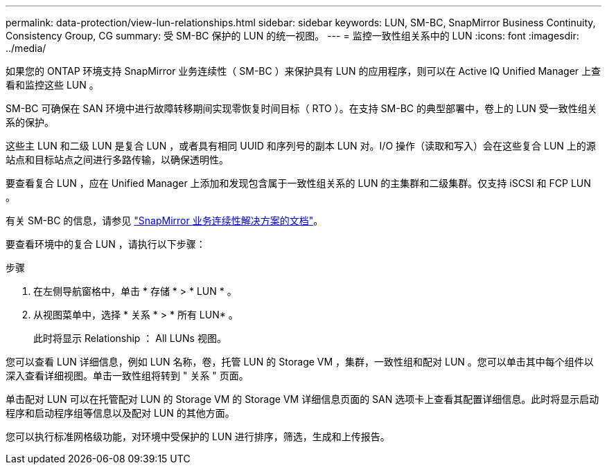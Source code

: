 ---
permalink: data-protection/view-lun-relationships.html 
sidebar: sidebar 
keywords: LUN, SM-BC, SnapMirror Business Continuity, Consistency Group, CG 
summary: 受 SM-BC 保护的 LUN 的统一视图。 
---
= 监控一致性组关系中的 LUN
:icons: font
:imagesdir: ../media/


[role="lead"]
如果您的 ONTAP 环境支持 SnapMirror 业务连续性（ SM-BC ）来保护具有 LUN 的应用程序，则可以在 Active IQ Unified Manager 上查看和监控这些 LUN 。

SM-BC 可确保在 SAN 环境中进行故障转移期间实现零恢复时间目标（ RTO ）。在支持 SM-BC 的典型部署中，卷上的 LUN 受一致性组关系的保护。

这些主 LUN 和二级 LUN 是复合 LUN ，或者具有相同 UUID 和序列号的副本 LUN 对。I/O 操作（读取和写入）会在这些复合 LUN 上的源站点和目标站点之间进行多路传输，以确保透明性。

要查看复合 LUN ，应在 Unified Manager 上添加和发现包含属于一致性组关系的 LUN 的主集群和二级集群。仅支持 iSCSI 和 FCP LUN 。

有关 SM-BC 的信息，请参见 link:https://docs.netapp.com/us-en/ontap/smbc/smbc_intro_overview.html["SnapMirror 业务连续性解决方案的文档"]。

要查看环境中的复合 LUN ，请执行以下步骤：

.步骤
. 在左侧导航窗格中，单击 * 存储 * > * LUN * 。
. 从视图菜单中，选择 * 关系 * > * 所有 LUN* 。
+
此时将显示 Relationship ： All LUNs 视图。



您可以查看 LUN 详细信息，例如 LUN 名称，卷，托管 LUN 的 Storage VM ，集群，一致性组和配对 LUN 。您可以单击其中每个组件以深入查看详细视图。单击一致性组将转到 " 关系 " 页面。

单击配对 LUN 可以在托管配对 LUN 的 Storage VM 的 Storage VM 详细信息页面的 SAN 选项卡上查看其配置详细信息。此时将显示启动程序和启动程序组等信息以及配对 LUN 的其他方面。

您可以执行标准网格级功能，对环境中受保护的 LUN 进行排序，筛选，生成和上传报告。
